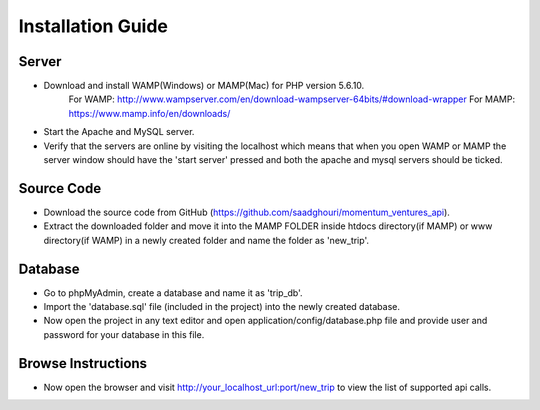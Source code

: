 ###################
Installation Guide
###################

Server
###################
- Download and install WAMP(Windows) or MAMP(Mac) for PHP version 5.6.10.
		For WAMP: http://www.wampserver.com/en/download-wampserver-64bits/#download-wrapper
		For MAMP: https://www.mamp.info/en/downloads/

- Start the Apache and MySQL server.
- Verify that the servers are online by visiting the localhost which means that when you open WAMP or MAMP the server window should have the 'start server' pressed and both the apache and mysql servers should be ticked.

Source Code
###################
- Download the source code from GitHub (https://github.com/saadghouri/momentum_ventures_api).
- Extract the downloaded folder and move it into the MAMP FOLDER inside htdocs directory(if MAMP) or www directory(if WAMP) in a newly created folder and name the folder as 'new_trip'.

Database 
###################
- Go to phpMyAdmin, create a database and name it as 'trip_db'.
- Import the 'database.sql' file (included in the project) into the newly created database.
- Now open the project in any text editor and open application/config/database.php file and provide user and password for your database in this file.

Browse Instructions
###################
- Now open the browser and visit http://your_localhost_url:port/new_trip to view the list of supported api calls.
